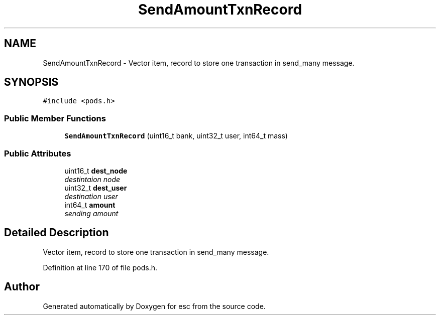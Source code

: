 .TH "SendAmountTxnRecord" 3 "Mon Jun 11 2018" "esc" \" -*- nroff -*-
.ad l
.nh
.SH NAME
SendAmountTxnRecord \- Vector item, record to store one transaction in send_many message\&.  

.SH SYNOPSIS
.br
.PP
.PP
\fC#include <pods\&.h>\fP
.SS "Public Member Functions"

.in +1c
.ti -1c
.RI "\fBSendAmountTxnRecord\fP (uint16_t bank, uint32_t user, int64_t mass)"
.br
.in -1c
.SS "Public Attributes"

.in +1c
.ti -1c
.RI "uint16_t \fBdest_node\fP"
.br
.RI "\fIdestintaion node \fP"
.ti -1c
.RI "uint32_t \fBdest_user\fP"
.br
.RI "\fIdestination user \fP"
.ti -1c
.RI "int64_t \fBamount\fP"
.br
.RI "\fIsending amount \fP"
.in -1c
.SH "Detailed Description"
.PP 
Vector item, record to store one transaction in send_many message\&. 
.PP
Definition at line 170 of file pods\&.h\&.

.SH "Author"
.PP 
Generated automatically by Doxygen for esc from the source code\&.
